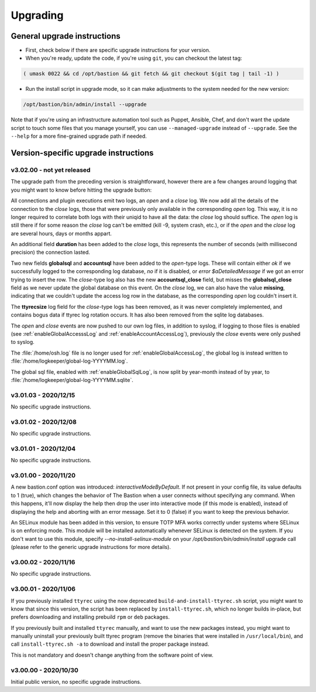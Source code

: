 =========
Upgrading
=========

General upgrade instructions
============================

- First, check below if there are specific upgrade instructions for your version.

- When you're ready, update the code, if you're using ``git``, you can checkout the latest tag:

.. code-block:: shell

    ( umask 0022 && cd /opt/bastion && git fetch && git checkout $(git tag | tail -1) )

- Run the install script in upgrade mode, so it can make adjustments to the system needed for the new version:

.. code-block:: shell

    /opt/bastion/bin/admin/install --upgrade

Note that if you're using an infrastructure automation tool such as Puppet, Ansible, Chef, and don't want the update script to touch some files that you manage yourself, you can use ``--managed-upgrade`` instead of ``--upgrade``. See the ``--help`` for a more fine-grained upgrade path if needed.

Version-specific upgrade instructions
=====================================

v3.02.00 - not yet released
***************************

The upgrade path from the preceding version is straightforward, however there are a few changes around logging that you might want to know before hitting the upgrade button:

All connections and plugin executions emit two logs, an *open* and a *close* log. We now add all the details of the connection to the *close* logs, those that were previously only available in the corresponding *open* log. This way, it is no longer required to correlate both logs with their uniqid to have all the data: the *close* log should suffice. The *open* log is still there if for some reason the *close* log can't be emitted (kill -9, system crash, etc.), or if the *open* and the *close* log are several hours, days or months appart.

An additional field **duration** has been added to the *close* logs, this represents the number of seconds (with millisecond precision) the connection lasted.

Two new fields **globalsql** and **accountsql** have been added to the *open*-type logs. These will contain either `ok` if we successfully logged to the corresponding log database, `no` if it is disabled, or `error $aDetailedMessage` if we got an error trying to insert the row. The *close*-type log also has the new **accountsql_close** field, but misses the **globalsql_close** field as we never update the global database on this event. On the *close* log, we can also have the value **missing**, indicating that we couldn't update the access log row in the database, as the corresponding *open* log couldn't insert it.

The **ttyrecsize** log field for the *close*-type logs has been removed, as it was never completely implemented, and contains bogus data if ttyrec log rotation occurs. It has also been removed from the sqlite log databases.

The *open* and *close* events are now pushed to our own log files, in addition to syslog, if logging to those files is enabled (see :ref:`enableGlobalAccesssLog` and :ref:`enableAccountAccessLog`), previously the *close* events were only pushed to syslog.

The :file:`/home/osh.log` file is no longer used for :ref:`enableGlobalAccessLog`, the global log is instead written to :file:`/home/logkeeper/global-log-YYYYMM.log`.

The global sql file, enabled with :ref:`enableGlobalSqlLog`, is now split by year-month instead of by year, to :file:`/home/logkeeper/global-log-YYYYMM.sqlite`.


v3.01.03 - 2020/12/15
*********************

No specific upgrade instructions.

v3.01.02 - 2020/12/08
*********************

No specific upgrade instructions.

v3.01.01 - 2020/12/04
*********************

No specific upgrade instructions.

v3.01.00 - 2020/11/20
*********************

A new bastion.conf option was introduced: *interactiveModeByDefault*. If not present in your config file, its value defaults to 1 (true), which changes the behavior of The Bastion when a user connects without specifying any command. When this happens, it'll now display the help then drop the user into interactive mode (if this mode is enabled), instead of displaying the help and aborting with an error message. Set it to 0 (false) if you want to keep the previous behavior.

An SELinux module has been added in this version, to ensure TOTP MFA works correctly under systems where SELinux is on enforcing mode. This module will be installed automatically whenever SELinux is detected on the system. If you don't want to use this module, specify `--no-install-selinux-module` on your `/opt/bastion/bin/admin/install` upgrade call (please refer to the generic upgrade instructions for more details).

v3.00.02 - 2020/11/16
*********************

No specific upgrade instructions.

v3.00.01 - 2020/11/06
*********************

If you previously installed ``ttyrec`` using the now deprecated ``build-and-install-ttyrec.sh`` script, you might want to know that since this version, the script has been replaced by ``install-ttyrec.sh``, which no longer builds in-place, but prefers downloading and installing prebuild ``rpm`` or ``deb`` packages.

If you previously built and installed ``ttyrec`` manually, and want to use the new packages instead, you might want to manually uninstall your previously built ttyrec program (remove the binaries that were installed in ``/usr/local/bin``), and call ``install-ttyrec.sh -a`` to download and install the proper package instead.

This is not mandatory and doesn't change anything from the software point of view.


v3.00.00 - 2020/10/30
*********************

Initial public version, no specific upgrade instructions.

